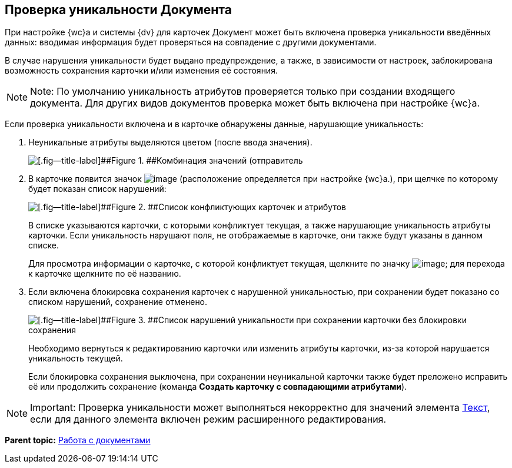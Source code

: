 
== Проверка уникальности Документа

При настройке {wc}а и системы {dv} для карточек Документ может быть включена проверка уникальности введённых данных: вводимая информация будет проверяться на совпадение с другими документами.

В случае нарушения уникальности будет выдано предупреждение, а также, в зависимости от настроек, заблокирована возможность сохранения карточки и/или изменения её состояния.

[NOTE]
====
[.note__title]#Note:# По умолчанию уникальность атрибутов проверяется только при создании входящего документа. Для других видов документов проверка может быть включена при настройке {wc}а.
====

Если проверка уникальности включена и в карточке обнаружены данные, нарушающие уникальность:

. Неуникальные атрибуты выделяются цветом (после ввода значения).
+
image::uniquenessCheck.png[[.fig--title-label]##Figure 1. ##Комбинация значений (отправитель, номер и дата отправления документа) нарушает уникальность документа]
. В карточке появится значок image:uniquenessCheckIco.png[image] (расположение определяется при настройке {wc}а.), при щелчке по которому будет показан список нарушений:
+
image::uniquenessCheckResult.png[[.fig--title-label]##Figure 2. ##Список конфликтующих карточек и атрибутов]
+
В списке указываются карточки, с которыми конфликтует текущая, а также нарушающие уникальность атрибуты карточки. Если уникальность нарушают поля, не отображаемые в карточке, они также будут указаны в данном списке.
+
Для просмотра информации о карточке, с которой конфликтует текущая, щелкните по значку image:buttons/showInfo.png[image]; для перехода к карточке щелкните по её названию.
. Если включена блокировка сохранения карточек с нарушенной уникальностью, при сохранении будет показано со списком нарушений, сохранение отменено.
+
image::uniquenessCheckResultAndSave.png[[.fig--title-label]##Figure 3. ##Список нарушений уникальности при сохранении карточки без блокировки сохранения]
+
Необходимо вернуться к редактированию карточки или изменить атрибуты карточки, из-за которой нарушается уникальность текущей.
+
Если блокировка сохранения выключена, при сохранении неуникальной карточки также будет преложено исправить её или продолжить сохранение (команда [.ph .uicontrol]*Создать карточку с совпадающими атрибутами*).

[NOTE]
====
[.note__title]#Important:# Проверка уникальности может выполняться некорректно для значений элемента xref:Text.adoc[Текст], если для данного элемента включен режим расширенного редактирования.
====

*Parent topic:* xref:WorkWithDocuments.adoc[Работа с документами]
